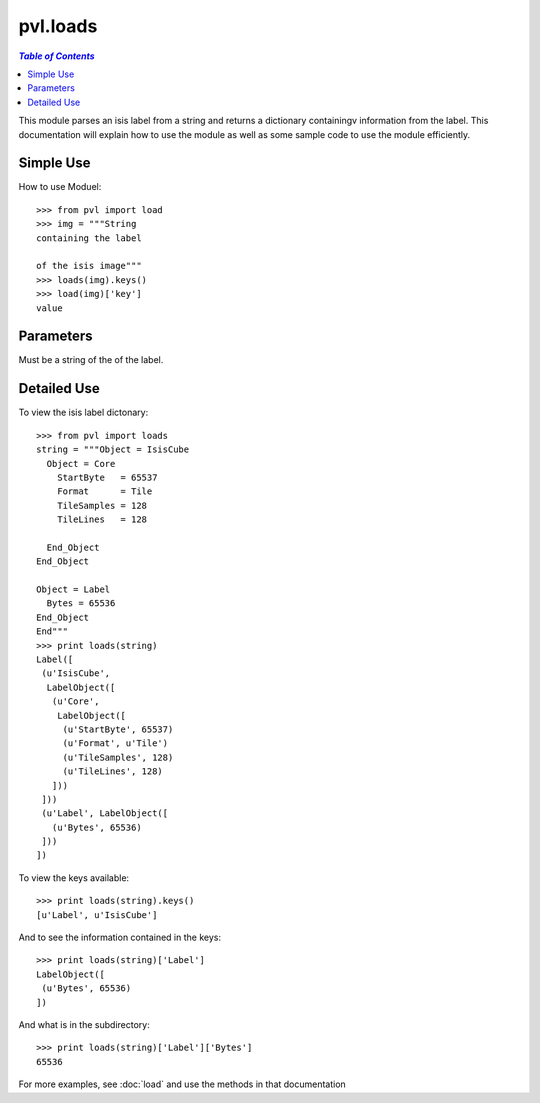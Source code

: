 =========
pvl.loads
=========

.. contents:: `Table of Contents`
	:local:

This module parses an isis label from a string and returns a dictionary 
containingv information from the label. This documentation will explain how to 
use the module as well as some sample code to use the module efficiently.

Simple Use
-----------

How to use Moduel::
 
 >>> from pvl import load
 >>> img = """String
 containing the label

 of the isis image"""
 >>> loads(img).keys()
 >>> load(img)['key']
 value

Parameters
-----------

Must be a string of the of the label.

Detailed Use
--------------

To view the isis label dictonary::

 >>> from pvl import loads
 string = """Object = IsisCube
   Object = Core
     StartByte   = 65537
     Format      = Tile
     TileSamples = 128
     TileLines   = 128

   End_Object
 End_Object

 Object = Label
   Bytes = 65536
 End_Object
 End"""
 >>> print loads(string)
 Label([
  (u'IsisCube',
   LabelObject([
    (u'Core',
     LabelObject([
      (u'StartByte', 65537)
      (u'Format', u'Tile')
      (u'TileSamples', 128)
      (u'TileLines', 128)
    ]))
  ]))
  (u'Label', LabelObject([
    (u'Bytes', 65536)
  ]))
 ])

To view the keys available::

 >>> print loads(string).keys()
 [u'Label', u'IsisCube']

And to see the information contained in the keys::
 
 >>> print loads(string)['Label']
 LabelObject([
  (u'Bytes', 65536)
 ])

And what is in the subdirectory::

 >>> print loads(string)['Label']['Bytes']
 65536

For more examples, see :doc:`load` and use the methods in that documentation

